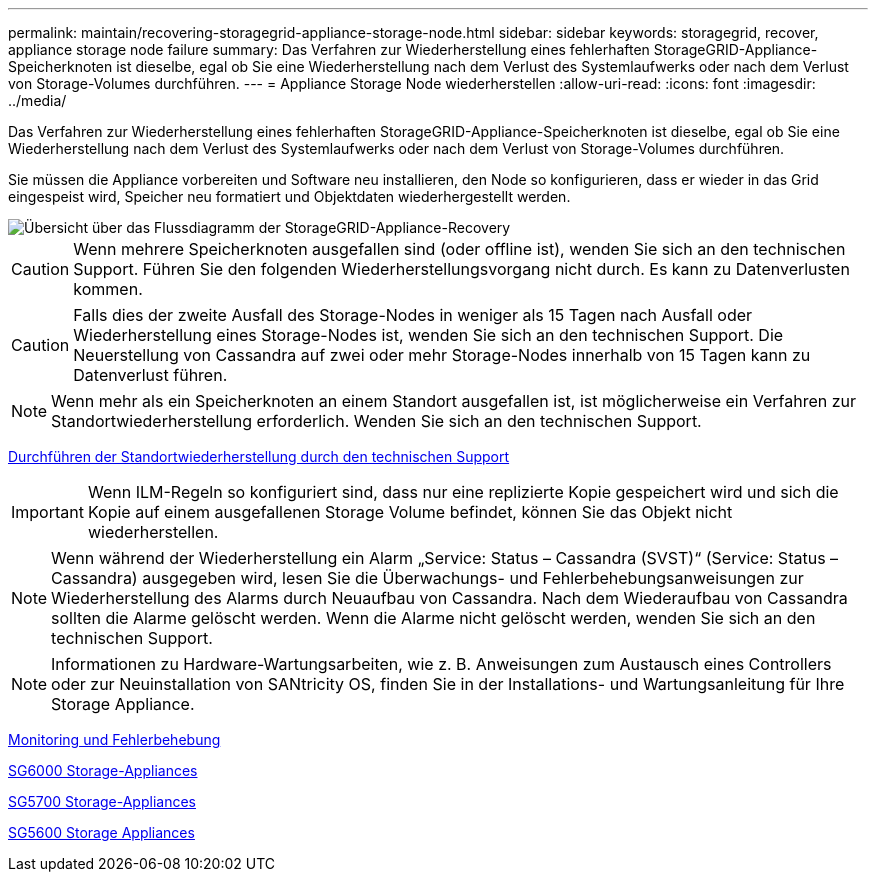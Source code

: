 ---
permalink: maintain/recovering-storagegrid-appliance-storage-node.html 
sidebar: sidebar 
keywords: storagegrid, recover, appliance storage node failure 
summary: Das Verfahren zur Wiederherstellung eines fehlerhaften StorageGRID-Appliance-Speicherknoten ist dieselbe, egal ob Sie eine Wiederherstellung nach dem Verlust des Systemlaufwerks oder nach dem Verlust von Storage-Volumes durchführen. 
---
= Appliance Storage Node wiederherstellen
:allow-uri-read: 
:icons: font
:imagesdir: ../media/


[role="lead"]
Das Verfahren zur Wiederherstellung eines fehlerhaften StorageGRID-Appliance-Speicherknoten ist dieselbe, egal ob Sie eine Wiederherstellung nach dem Verlust des Systemlaufwerks oder nach dem Verlust von Storage-Volumes durchführen.

Sie müssen die Appliance vorbereiten und Software neu installieren, den Node so konfigurieren, dass er wieder in das Grid eingespeist wird, Speicher neu formatiert und Objektdaten wiederhergestellt werden.

image::../media/overview_sga_recovery.gif[Übersicht über das Flussdiagramm der StorageGRID-Appliance-Recovery]


CAUTION: Wenn mehrere Speicherknoten ausgefallen sind (oder offline ist), wenden Sie sich an den technischen Support. Führen Sie den folgenden Wiederherstellungsvorgang nicht durch. Es kann zu Datenverlusten kommen.


CAUTION: Falls dies der zweite Ausfall des Storage-Nodes in weniger als 15 Tagen nach Ausfall oder Wiederherstellung eines Storage-Nodes ist, wenden Sie sich an den technischen Support. Die Neuerstellung von Cassandra auf zwei oder mehr Storage-Nodes innerhalb von 15 Tagen kann zu Datenverlust führen.


NOTE: Wenn mehr als ein Speicherknoten an einem Standort ausgefallen ist, ist möglicherweise ein Verfahren zur Standortwiederherstellung erforderlich. Wenden Sie sich an den technischen Support.

xref:how-site-recovery-is-performed-by-technical-support.adoc[Durchführen der Standortwiederherstellung durch den technischen Support]


IMPORTANT: Wenn ILM-Regeln so konfiguriert sind, dass nur eine replizierte Kopie gespeichert wird und sich die Kopie auf einem ausgefallenen Storage Volume befindet, können Sie das Objekt nicht wiederherstellen.


NOTE: Wenn während der Wiederherstellung ein Alarm „Service: Status – Cassandra (SVST)“ (Service: Status – Cassandra) ausgegeben wird, lesen Sie die Überwachungs- und Fehlerbehebungsanweisungen zur Wiederherstellung des Alarms durch Neuaufbau von Cassandra. Nach dem Wiederaufbau von Cassandra sollten die Alarme gelöscht werden. Wenn die Alarme nicht gelöscht werden, wenden Sie sich an den technischen Support.


NOTE: Informationen zu Hardware-Wartungsarbeiten, wie z. B. Anweisungen zum Austausch eines Controllers oder zur Neuinstallation von SANtricity OS, finden Sie in der Installations- und Wartungsanleitung für Ihre Storage Appliance.

xref:../monitor/index.adoc[Monitoring und Fehlerbehebung]

xref:../sg6000/index.adoc[SG6000 Storage-Appliances]

xref:../sg5700/index.adoc[SG5700 Storage-Appliances]

xref:../sg5600/index.adoc[SG5600 Storage Appliances]
